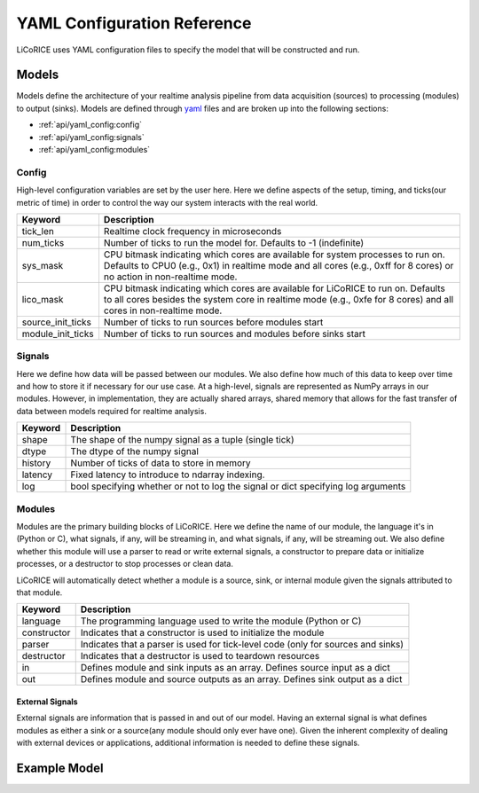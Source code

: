 *******************************************************************************
YAML Configuration Reference
*******************************************************************************

LiCoRICE uses YAML configuration files to specify the model that will be constructed and run.


Models
===============================================================================

Models define the architecture of your realtime analysis pipeline from data
acquisition (sources) to processing (modules) to output (sinks). Models are
defined through `yaml <https://www.cloudbees.com/blog/yaml-tutorial-everything-you-need-get-started>`_
files and are broken up into the following sections:

* :ref:`api/yaml_config:config`
* :ref:`api/yaml_config:signals`
* :ref:`api/yaml_config:modules`


Config
-------------------------------------------------------------------------------

High-level configuration variables are set by the user here. Here we define aspects of the setup, timing, and ticks(our metric of time) in order to control the way our system interacts with the real world.

================= =============================================================
Keyword           Description
================= =============================================================
tick_len          Realtime clock frequency in microseconds
num_ticks         Number of ticks to run the model for. Defaults to -1
                  (indefinite)
sys_mask          CPU bitmask indicating which cores are available for
                  system processes to run on. Defaults to CPU0 (e.g., 0x1) in
                  realtime mode and all cores (e.g., 0xff for 8 cores) or no
                  action in non-realtime mode.
lico_mask         CPU bitmask indicating which cores are available for
                  LiCoRICE to run on. Defaults to all cores besides the system
                  core in realtime mode (e.g., 0xfe for 8 cores) and all cores
                  in non-realtime mode.
source_init_ticks Number of ticks to run sources before modules start
module_init_ticks Number of ticks to run sources and modules before
                  sinks start
================= =============================================================


Signals
-------------------------------------------------------------------------------

Here we define how data will be passed between our modules. We also define how much of this data to keep over time and how to store it if necessary for our use case. At a high-level, signals are represented as NumPy arrays in our modules. However, in implementation, they are actually shared arrays, shared memory that allows for the fast transfer of data between models required for realtime analysis.


============= ===============================================================
Keyword       Description
============= ===============================================================
shape         The shape of the numpy signal as a tuple (single tick)
dtype         The dtype of the numpy signal
history       Number of ticks of data to store in memory
latency       Fixed latency to introduce to ndarray indexing.
log           bool specifying whether or not to log the signal or dict
              specifying log arguments
============= ===============================================================


Modules
-------------------------------------------------------------------------------

Modules are the primary building blocks of LiCoRICE. Here we define the name of our module, the language it's in (Python or C), what signals, if any, will be streaming in, and what signals, if any, will be streaming out. We also define whether this module will use a parser to read or write external signals, a constructor to prepare data or initialize processes, or a destructor to stop processes or clean data.

LiCoRICE will automatically detect whether a module is a source, sink, or
internal module given the signals attributed to that module.

============ ==================================================================
Keyword      Description
============ ==================================================================
language     The programming language used to write the module (Python or C)
constructor  Indicates that a constructor is used to initialize the module
parser       Indicates that a parser is used for tick-level code (only for
             sources and sinks)
destructor   Indicates that a destructor is used to teardown resources
in           Defines module and sink inputs as an array. Defines source input
             as a dict
out          Defines module and source outputs as an array. Defines sink output
             as a dict
============ ==================================================================

.. TODO

    expand. include detailed information about filename conventions

External Signals
^^^^^^^^^^^^^^^^^^^^^^^^^^^^^^^^^^^^^^^^^^^^^^^^^^^^^^^^^^^^^^^^^^^^^^^^^^^^^^^

External signals are information that is passed in and out of our model. Having an external signal is what defines modules as either a sink or a source(any module should only ever have one). Given the inherent complexity of dealing with external devices or applications, additional information is needed to define these signals.

..
    TODO

    * in-built source drivers
    * in-built sink drivers

Example Model
===============================================================================

.. code-block:: yaml
    :linenos:

    config:

      tick_len: 100000 # in microseconds (0.1s)
      # number of ticks to run for; defaults to -1 (run until terminated by the user)
      num_ticks: 10


    signals:

      signal_1:
        shape: (2, 2) # All signals are be treated as numpy arrays
        dtype: float64
        history: 1 # How much previous data to keep on the signal in the system

       signal_2:
        shape: 1 # Signals can also be 1D
        dtype: float64


    modules:

      sum_init:
          language: python  # can be C or python
          constructor: True. # signifies we will use a constructor
          in:   # An External Signal (Joystick in USB)
            name: joystick_raw
            args:
                type: pygame_joystick
            schema:
                max_packets_per_tick: 1 # defaults to 1 for sync, None for async
                data:
                    dtype: double
                    size: 2
          out:
            - signal_1

        sum:
            language: python
            in:
                - signal_1
            out:
                - signal_2

        sum_print:
            language: python
            in:
              - signal_2
